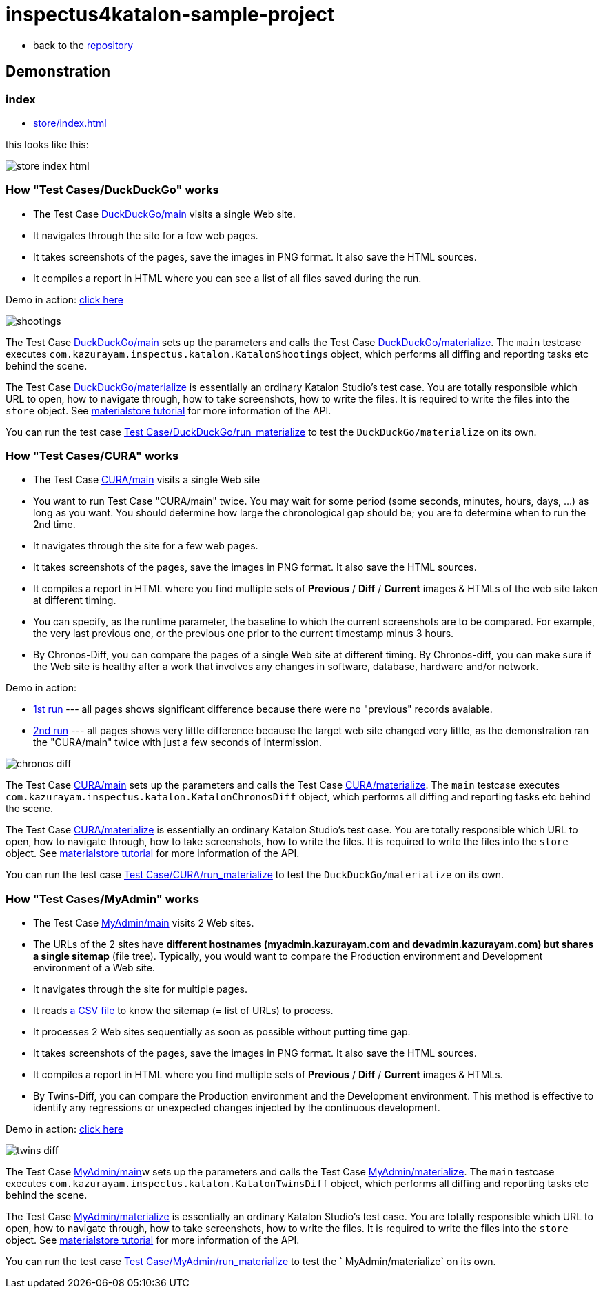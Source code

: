 = inspectus4katalon-sample-project

* back to the link:https://github.com/kazurayam/inspectus4katalon-sample-project[repository]

== Demonstration

=== index

* link:https://kazurayam.github.io/inspectus4katalon-sample-project/demo/store/index.html[store/index.html]

this looks like this:

image:images/store-index-html.png[]

=== How "Test Cases/DuckDuckGo" works

* The Test Case link:https://github.com/kazurayam/inspectus4katalon-sample-project/tree/master/Scripts/DuckDuckGo/main/Script1667437517277.groovy[DuckDuckGo/main] visits a single Web site.
* It navigates through the site for a few web pages.
* It takes screenshots of the pages, save the images in PNG format. It also save the HTML sources.
* It compiles a report in HTML where you can see a list of all files saved during the run.

Demo in action: link:https://kazurayam.github.io/inspectus4katalon-sample-project/demo/store/DuckDuckGo-20221213_080436.html[click here]

image::diagrams/out/shootings/shootings.png[]

The Test Case link:https://github.com/kazurayam/inspectus4katalon-sample-project/tree/master/Scripts/DuckDuckGo/main/Script1667437517277.groovy[DuckDuckGo/main] sets up the parameters and calls the Test Case link:https://github.com/kazurayam/inspectus4katalon-sample-project/tree/master/Scripts/DuckDuckGo/materialize/Script1667437527092.groovy[DuckDuckGo/materialize]. The `main` testcase executes `com.kazurayam.inspectus.katalon.KatalonShootings` object, which performs all diffing and reporting tasks etc behind the scene.

The Test Case link:https://github.com/kazurayam/inspectus4katalon-sample-project/tree/master/Scripts/DuckDuckGo/materialize/Script1667437527092.groovy[DuckDuckGo/materialize] is essentially an ordinary Katalon Studio's test case. You are totally responsible which URL to open, how to navigate through, how to take screenshots, how to write the files. It is required to write the files into the `store` object. See link:https://kazurayam.github.io/materialstore-tutorial/[materialstore tutorial] for more information of the API.

You can run the test case link:https://github.com/kazurayam/inspectus4katalon-sample-project/tree/master/Scripts/DuckDuckGo/run_materialize/Script1667616595404.groovy[Test Case/DuckDuckGo/run_materialize] to test the `DuckDuckGo/materialize` on its own.

=== How "Test Cases/CURA" works

* The Test Case link:https://github.com/kazurayam/inspectus4katalon-sample-project/tree/master/Scripts/CURA/main/Script1667709715867.groovy[CURA/main] visits a single Web site
* You want to run Test Case "CURA/main" twice. You may wait for some period (some seconds, minutes, hours, days, ...) as long as you want. You should determine how large the chronological gap should be; you are to determine when to run the 2nd time.
* It navigates through the site for a few web pages.
* It takes screenshots of the pages, save the images in PNG format. It also save the HTML sources.
* It compiles a report in HTML where you find multiple sets of *Previous* / *Diff* / *Current* images & HTMLs of the web site taken at different timing.
* You can specify, as the runtime parameter, the baseline to which the current screenshots are to be compared. For example, the very last previous one, or the previous one prior to the current timestamp minus 3 hours.
* By Chronos-Diff, you can compare the pages of a single Web site at different timing. By Chronos-diff, you can make sure if the Web site is healthy after a work that involves any
 changes in software, database, hardware and/or network.

Demo in action:

* link:https://kazurayam.github.io/inspectus4katalon-sample-project/demo/store/CURA-20221213_080716.html[1st run] --- all pages shows significant difference because there were no "previous" records avaiable.

* link:https://kazurayam.github.io/inspectus4katalon-sample-project/demo/store/CURA-20221213_080831.html[2nd run] --- all pages shows very little difference because the target web site changed very little, as the demonstration ran the "CURA/main" twice with just a few seconds of intermission.

image::diagrams/out/chronos-diff/chronos-diff.png[]

The Test Case link:https://github.com/kazurayam/inspectus4katalon-sample-project/tree/master/Scripts/CURA/main/Script1667709715867.groovy[CURA/main] sets up the parameters and calls the Test Case link:https://github.com/kazurayam/inspectus4katalon-sample-project/tree/master/Scripts/CURA/materialize/Script1667709728945.groovy[CURA/materialize]. The `main` testcase executes `com.kazurayam.inspectus.katalon.KatalonChronosDiff` object, which performs all diffing and reporting tasks etc behind the scene.

The Test Case link:https://github.com/kazurayam/inspectus4katalon-sample-project/tree/master/Scripts/CURA/materialize/Script1667709728945.groovy[CURA/materialize] is essentially an ordinary Katalon Studio's test case. You are totally responsible which URL to open, how to navigate through, how to take screenshots, how to write the files. It is required to write the files into the `store` object. See link:https://kazurayam.github.io/materialstore-tutorial/[materialstore tutorial] for more information of the API.

You can run the test case link:https://github.com/kazurayam/inspectus4katalon-sample-project/tree/master/Scripts/CURA/run_materialize/Script1667709743309.groovy[Test Case/CURA/run_materialize] to test the `DuckDuckGo/materialize` on its own.


=== How "Test Cases/MyAdmin" works

* The Test Case link:https://github.com/kazurayam/inspectus4katalon-sample-project/tree/master/Scripts/MyAdmin/main/Script1667687348266.groovy[MyAdmin/main] visits 2 Web sites.
* The URLs of the 2 sites have *different hostnames (myadmin.kazurayam.com and devadmin.kazurayam.com) but shares a single sitemap* (file tree). Typically, you would want to compare the  Production environment and Development environment of a Web site.
* It navigates through the site for multiple pages.
* It reads link:https://github.com/kazurayam/inspectus4katalon-sample-project/tree/master/Include/data/MyAdmin/targetList.csv[a CSV file] to know the sitemap (= list of URLs) to process.
* It processes 2 Web sites sequentially as soon as possible without putting time gap.
* It takes screenshots of the pages, save the images in PNG format. It also save the HTML sources.
* It compiles a report in HTML where you find multiple sets of *Previous* / *Diff* / *Current* images & HTMLs.
* By Twins-Diff, you can compare the Production environment and the Development environment. This method is effective to identify any regressions or unexpected changes injected by the continuous development.


Demo in action: link:https://kazurayam.github.io/inspectus4katalon-sample-project/demo/store/MyAdmin-20221213_080556.html[click here]

image::diagrams/out/twins-diff/twins-diff.png[]

The Test Case link:https://github.com/kazurayam/inspectus4katalon-sample-project/tree/master/Scripts/MyAdmin/main/Script1667687348266.groovy[MyAdmin/main]w sets up the parameters and calls the Test Case link:https://github.com/kazurayam/inspectus4katalon-sample-project/tree/master/Scripts/MyAdmin/materialize/Script1667687365090.groovy[MyAdmin/materialize]. The `main` testcase executes `com.kazurayam.inspectus.katalon.KatalonTwinsDiff` object, which performs all diffing and reporting tasks etc behind the scene.

The Test Case link:https://github.com/kazurayam/inspectus4katalon-sample-project/tree/master/Scripts/MyAdmin/materialize/Script1667687365090.groovy[MyAdmin/materialize] is essentially an ordinary Katalon Studio's test case. You are totally responsible which URL to open, how to navigate through, how to take screenshots, how to write the files. It is required to write the files into the `store` object. See link:https://kazurayam.github.io/materialstore-tutorial/[materialstore tutorial] for more information of the API.

You can run the test case link:https://github.com/kazurayam/inspectus4katalon-sample-project/tree/master/Scripts/MyAdmin/run_materialize/Script1667687380074.groovy[Test Case/MyAdmin/run_materialize] to test the ` MyAdmin/materialize` on its own.




